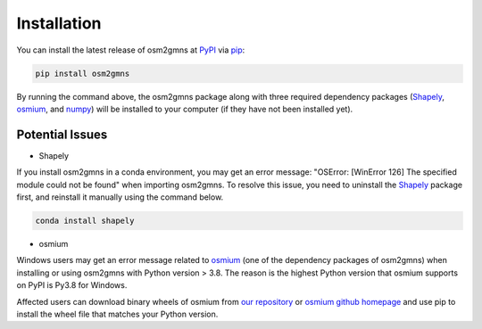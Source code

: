 ============
Installation
============

You can install the latest release of osm2gmns at `PyPI`_ via `pip`_:

.. code-block:: bash

    pip install osm2gmns

By running the command above, the osm2gmns package along with three required dependency packages
(`Shapely`_, `osmium`_, and `numpy`_) will be installed to your computer (if they have not 
been installed yet).

Potential Issues
========================

- Shapely

If you install osm2gmns in a conda environment, you may get an error message: "OSError: [WinError 126]
The specified module could not be found" when importing osm2gmns. To resolve this issue, you need to uninstall
the `Shapely`_ package first, and reinstall it manually using the command below.

.. code-block:: bash

    conda install shapely

- osmium
  
Windows users may get an error message related to `osmium`_ (one of the dependency packages of osm2gmns) 
when installing or using osm2gmns with Python version > 3.8. The reason is the highest Python version
that osmium supports on PyPI is Py3.8 for Windows.

Affected users can download binary wheels of osmium from `our repository`_ or `osmium github homepage`_ and use pip to install the wheel file that matches your Python version.


.. _`PyPI`: https://pypi.org/project/osm2gmns
.. _`pip`: https://packaging.python.org/key_projects/#pip
.. _`Shapely`: https://github.com/Toblerity/Shapely
.. _`osmium`: https://github.com/osmcode/pyosmium
.. _`numpy`: https://github.com/numpy/numpy
.. _`our repository`: https://github.com/jiawlu/OSM2GMNS/tree/master/dependencies
.. _`osmium github homepage`: https://github.com/osmcode/pyosmium/actions
